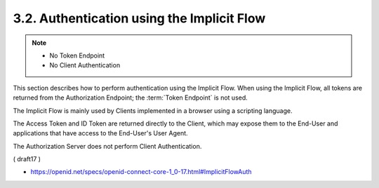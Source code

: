 3.2.  Authentication using the Implicit Flow
------------------------------------------------

.. note::
    - No Token Endpoint 
    - No Client Authentication

This section describes how to perform authentication using the Implicit Flow. 
When using the Implicit Flow, 
all tokens are returned from the Authorization Endpoint; 
the :term:`Token Endpoint` is not used.

The Implicit Flow is mainly used by Clients implemented 
in a browser using a scripting language. 

The Access Token and ID Token are returned directly to the Client, 
which may expose them to the End-User and applications 
that have access to the End-User's User Agent. 

The Authorization Server does not perform Client Authentication.

( draft17 )

- https://openid.net/specs/openid-connect-core-1_0-17.html#ImplicitFlowAuth
